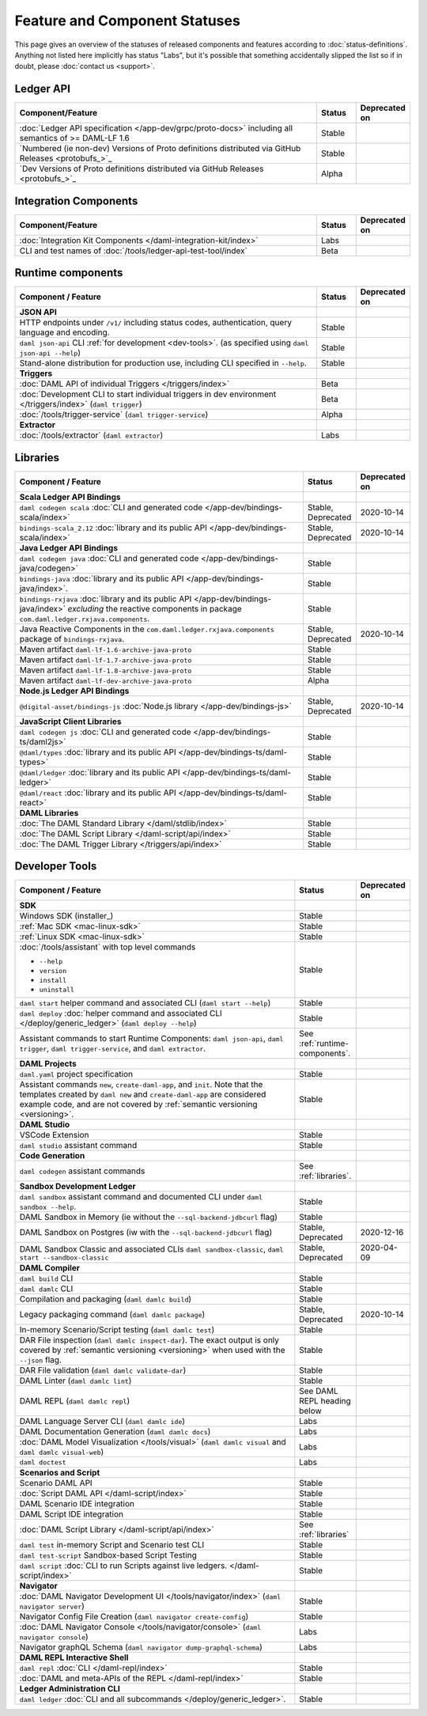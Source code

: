.. Copyright (c) 2020 Digital Asset (Switzerland) GmbH and/or its affiliates. All rights reserved.
.. SPDX-License-Identifier: Apache-2.0

Feature and Component Statuses
==============================

This page gives an overview of the statuses of released components and features according to :doc:`status-definitions`. Anything not listed here implicitly has status "Labs", but it's possible that something accidentally slipped the list so if in doubt, please :doc:`contact us <support>`.

Ledger API
----------

.. list-table::
   :widths: 80 10 10
   :header-rows: 1

   * - Component/Feature
     - Status
     - Deprecated on
   * - :doc:`Ledger API specification </app-dev/grpc/proto-docs>` including all semantics of >= DAML-LF 1.6
     - Stable
     -   
   * - `Numbered (ie non-dev) Versions of Proto definitions distributed via GitHub Releases <protobufs_>`_
     - Stable
     - 
   * - `Dev Versions of Proto definitions distributed via GitHub Releases <protobufs_>`_
     - Alpha
     - 

Integration Components
----------------------

.. list-table::
   :widths: 80 10 10
   :header-rows: 1

   * - Component/Feature
     - Status
     - Deprecated on
   * - :doc:`Integration Kit Components </daml-integration-kit/index>`
     - Labs
     -
   * - CLI and test names of :doc:`/tools/ledger-api-test-tool/index`
     - Beta
     -

.. _runtime-components:

Runtime components
------------------

.. list-table::
   :widths: 80 10 10
   :header-rows: 1

   * - Component / Feature
     - Status
     - Deprecated on
   * - **JSON API**
     - 
     -
   * - HTTP endpoints under ``/v1/`` including status codes, authentication, query language and encoding.
     - Stable
     -
   * - ``daml json-api`` CLI :ref:`for development <dev-tools>`. (as specified using ``daml json-api --help``)
     - Stable
     -
   * - Stand-alone distribution for production use, including CLI specified in ``--help``.
     - Stable
     -
   * - **Triggers**
     -
     -
   * - :doc:`DAML API of individual Triggers </triggers/index>`
     - Beta
     -
   * - :doc:`Development CLI to start individual triggers in dev environment </triggers/index>` (``daml trigger``)
     - Beta
     -
   * - :doc:`/tools/trigger-service` (``daml trigger-service``)
     - Alpha
     -
   * - **Extractor**
     -
     -
   * - :doc:`/tools/extractor` (``daml extractor``)
     - Labs
     -

.. _libraries:

Libraries
---------

.. list-table::
   :widths: 80 10 10
   :header-rows: 1

   * - Component / Feature
     - Status
     - Deprecated on
   * - **Scala Ledger API Bindings**
     -
     -
   * - ``daml codegen scala`` :doc:`CLI and generated code </app-dev/bindings-scala/index>`
     - Stable, Deprecated
     - 2020-10-14
   * - ``bindings-scala_2.12`` :doc:`library and its public API </app-dev/bindings-scala/index>`
     - Stable, Deprecated
     - 2020-10-14
   * - **Java Ledger API Bindings**
     - 
     -
   * - ``daml codegen java`` :doc:`CLI and generated code </app-dev/bindings-java/codegen>`
     - Stable
     -
   * - ``bindings-java`` :doc:`library and its public API </app-dev/bindings-java/index>`.
     - Stable
     -
   * - ``bindings-rxjava`` :doc:`library and its public API </app-dev/bindings-java/index>` *excluding* the reactive components in package ``com.daml.ledger.rxjava.components``.
     - Stable
     -
   * - Java Reactive Components in the ``com.daml.ledger.rxjava.components`` package of ``bindings-rxjava``.
     - Stable, Deprecated
     - 2020-10-14
   * - Maven artifact ``daml-lf-1.6-archive-java-proto``
     - Stable
     -
   * - Maven artifact ``daml-lf-1.7-archive-java-proto``
     - Stable
     -
   * - Maven artifact ``daml-lf-1.8-archive-java-proto``
     - Stable
     -
   * - Maven artifact ``daml-lf-dev-archive-java-proto``
     - Alpha
     -
   * - **Node.js Ledger API Bindings**
     -
     -
   * - ``@digital-asset/bindings-js`` :doc:`Node.js library </app-dev/bindings-js>`
     - Stable, Deprecated
     - 2020-10-14
   * - **JavaScript Client Libraries**
     -
     -
   * - ``daml codegen js`` :doc:`CLI and generated code </app-dev/bindings-ts/daml2js>`
     - Stable
     -
   * - ``@daml/types`` :doc:`library and its public API </app-dev/bindings-ts/daml-types>`
     - Stable
     -
   * - ``@daml/ledger`` :doc:`library and its public API </app-dev/bindings-ts/daml-ledger>`
     - Stable
     -
   * - ``@daml/react`` :doc:`library and its public API </app-dev/bindings-ts/daml-react>`
     - Stable
     -
   * - **DAML Libraries**
     -
     -
   * - :doc:`The DAML Standard Library </daml/stdlib/index>`
     - Stable
     -
   * - :doc:`The DAML Script Library </daml-script/api/index>`
     - Stable
     -
   * - :doc:`The DAML Trigger Library </triggers/api/index>`
     - Stable
     -
   
.. _dev-tools:

Developer Tools
---------------

.. list-table::
   :widths: 80 10 10
   :header-rows: 1

   * - Component / Feature
     - Status
     - Deprecated on
   * - **SDK**
     -
     -
   * - Windows SDK (installer_)
     - Stable
     -
   * - :ref:`Mac SDK <mac-linux-sdk>`
     - Stable
     -
   * - :ref:`Linux SDK <mac-linux-sdk>`
     - Stable
     -
   * - :doc:`/tools/assistant` with top level commands

       - ``--help``
       - ``version``
       - ``install``
       - ``uninstall``
     - Stable
     -
   * - ``daml start`` helper command and associated CLI (``daml start --help``)
     - Stable
     - 
   * - ``daml deploy`` :doc:`helper command and associated CLI </deploy/generic_ledger>` (``daml deploy --help``)
     - Stable
     -
   * - Assistant commands to start Runtime Components: ``daml json-api``, ``daml trigger``, ``daml trigger-service``, and ``daml extractor``.
     - See :ref:`runtime-components`.
     -
   * - **DAML Projects**
     -
     -
   * - ``daml.yaml`` project specification
     - Stable
     - 
   * - Assistant commands ``new``, ``create-daml-app``, and ``init``. Note that the templates created by ``daml new`` and ``create-daml-app`` are considered example code, and are not covered by :ref:`semantic versioning <versioning>`.
     - Stable
     -
   * - **DAML Studio**
     -
     -
   * - VSCode Extension
     - Stable
     -
   * - ``daml studio`` assistant command
     - Stable
     -
   * - **Code Generation**
     -
     -
   * - ``daml codegen`` assistant commands
     - See :ref:`libraries`.
     -
   * - **Sandbox Development Ledger**
     -
     -
   * - ``daml sandbox`` assistant command and documented CLI under ``daml sandbox --help``.
     - Stable
     -
   * - DAML Sandbox in Memory (ie without the ``--sql-backend-jdbcurl`` flag)
     - Stable
     -
   * - DAML Sandbox on Postgres (iw with the ``--sql-backend-jdbcurl`` flag)
     - Stable, Deprecated
     - 2020-12-16
   * - DAML Sandbox Classic and associated CLIs ``daml sandbox-classic``, ``daml start --sandbox-classic``
     - Stable, Deprecated
     - 2020-04-09
   * - **DAML Compiler**
     -
     -
   * - ``daml build`` CLI
     - Stable
     -
   * - ``daml damlc`` CLI
     - Stable
     -
   * - Compilation and packaging (``daml damlc build``)
     - Stable
     -
   * - Legacy packaging command (``daml damlc package``)
     - Stable, Deprecated
     - 2020-10-14
   * - In-memory Scenario/Script testing (``daml damlc test``)
     - Stable
     -
   * - DAR File inspection (``daml damlc inspect-dar``). The exact output is only covered by :ref:`semantic versioning <versioning>` when used with the ``--json`` flag.
     - Stable
     -
   * - DAR File validation (``daml damlc validate-dar``)
     - Stable
     -
   * - DAML Linter (``daml damlc lint``)
     - Stable
     -
   * - DAML REPL (``daml damlc repl``)
     - See DAML REPL heading below
     -
   * - DAML Language Server CLI (``daml damlc ide``)
     - Labs
     -
   * - DAML Documentation Generation (``daml damlc docs``)
     - Labs
     -
   * - :doc:`DAML Model Visualization </tools/visual>` (``daml damlc visual`` and ``daml damlc visual-web``)
     - Labs
     -
   * - ``daml doctest``
     - Labs
     -
   * - **Scenarios and Script**
     -
     -
   * - Scenario DAML API
     - Stable
     -
   * - :doc:`Script DAML API </daml-script/index>`
     - Stable
     -
   * - DAML Scenario IDE integration
     - Stable
     -
   * - DAML Script IDE integration
     - Stable
     -
   * - :doc:`DAML Script Library </daml-script/api/index>`
     - See :ref:`libraries`
     -
   * - ``daml test`` in-memory Script and Scenario test CLI
     - Stable
     -
   * - ``daml test-script`` Sandbox-based Script Testing
     - Stable
     -
   * - ``daml script`` :doc:`CLI to run Scripts against live ledgers. </daml-script/index>`
     - Stable
     -
   * - **Navigator**
     -
     -
   * - :doc:`DAML Navigator Development UI </tools/navigator/index>` (``daml navigator server``)
     - Stable
     -
   * - Navigator Config File Creation (``daml navigator create-config``)
     - Stable
     -
   * - :doc:`DAML Navigator Console </tools/navigator/console>` (``daml navigator console``)
     - Labs
     -
   * - Navigator graphQL Schema (``daml navigator dump-graphql-schema``)
     - Labs
     -
   * - **DAML REPL Interactive Shell**
     -
     -
   * - ``daml repl`` :doc:`CLI </daml-repl/index>`
     - Stable
     -
   * - :doc:`DAML and meta-APIs of the REPL </daml-repl/index>`
     - Stable
     -
   * - **Ledger Administration CLI**
     -
     -
   * - ``daml ledger`` :doc:`CLI and all subcommands </deploy/generic_ledger>`.
     - Stable
     -
